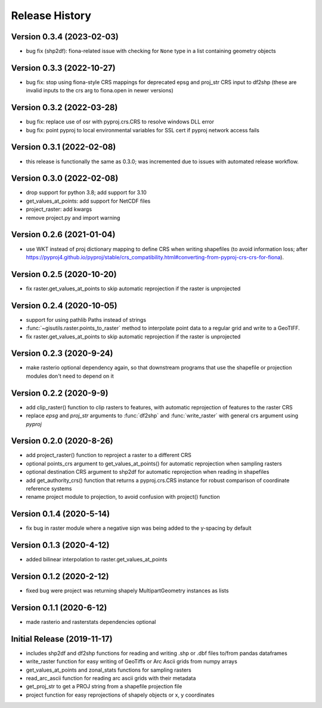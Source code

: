 ===============
Release History
===============

Version 0.3.4 (2023-02-03)
--------------------------
* bug fix (shp2df): fiona-related issue with checking for ``None`` type in a list containing geometry objects

Version 0.3.3 (2022-10-27)
--------------------------
* bug fix: stop using fiona-style CRS mappings for deprecated epsg and proj_str CRS input to df2shp (these are invalid inputs to the crs arg to fiona.open in newer versions)

Version 0.3.2 (2022-03-28)
--------------------------
* bug fix: replace use of osr with pyproj.crs.CRS to resolve windows DLL error
* bug fix: point pyproj to local environmental variables for SSL cert if pyproj network access fails

Version 0.3.1 (2022-02-08)
--------------------------
* this release is functionally the same as 0.3.0; was incremented due to issues with automated release workflow.

Version 0.3.0 (2022-02-08)
--------------------------
* drop support for python 3.8; add support for 3.10
* get_values_at_points: add support for NetCDF files
* project_raster: add kwargs
* remove project.py and import warning

Version 0.2.6 (2021-01-04)
--------------------------
* use WKT instead of proj dictionary mapping to define CRS when writing shapefiles (to avoid information loss; after https://pyproj4.github.io/pyproj/stable/crs_compatibility.html#converting-from-pyproj-crs-crs-for-fiona).

Version 0.2.5 (2020-10-20)
--------------------------
* fix raster.get_values_at_points to skip automatic reprojection if the raster is unprojected

Version 0.2.4 (2020-10-05)
--------------------------
* support for using pathlib Paths instead of strings
* :func:`~gisutils.raster.points_to_raster` method to interpolate point data to a regular grid and write to a GeoTIFF.
* fix raster.get_values_at_points to skip automatic reprojection if the raster is unprojected


Version 0.2.3 (2020-9-24)
--------------------------
* make rasterio optional dependency again, so that downstream programs that use the shapefile or projection modules
  don't need to depend on it


Version 0.2.2 (2020-9-9)
--------------------------
* add clip_raster() function to clip rasters to features, with automatic reprojection of features to the raster CRS
* replace `epsg` and `proj_str` arguments to :func:`df2shp` and :func:`write_raster`
  with general crs argument using `pyproj`

Version 0.2.0 (2020-8-26)
--------------------------
* add project_raster() function to reproject a raster to a different CRS
* optional points_crs argument to get_values_at_points() for automatic reprojection when sampling rasters
* optional destination CRS argument to shp2df for automatic reprojection when reading in shapefiles
* add get_authority_crs() function that returns a pyproj.crs.CRS instance for robust comparison of coordinate reference systems
* rename project module to projection, to avoid confusion with project() function

Version 0.1.4 (2020-5-14)
--------------------------
* fix bug in raster module where a negative sign was being added to the y-spacing by default

Version 0.1.3 (2020-4-12)
--------------------------
* added bilinear interpolation to raster.get_values_at_points

Version 0.1.2 (2020-2-12)
--------------------------
* fixed bug were project was returning shapely MultipartGeometry instances as lists

Version 0.1.1 (2020-6-12)
--------------------------
* made rasterio and rasterstats dependencies optional

Initial Release (2019-11-17)
----------------------------
* includes shp2df and df2shp functions for reading and writing .shp or .dbf files to/from pandas dataframes
* write_raster function for easy writing of GeoTiffs or Arc Ascii grids from numpy arrays
* get_values_at_points and zonal_stats functions for sampling rasters
* read_arc_ascii function for reading arc ascii grids with their metadata
* get_proj_str to get a PROJ string from a shapefile projection file
* project function for easy reprojections of shapely objects or x, y coordinates
